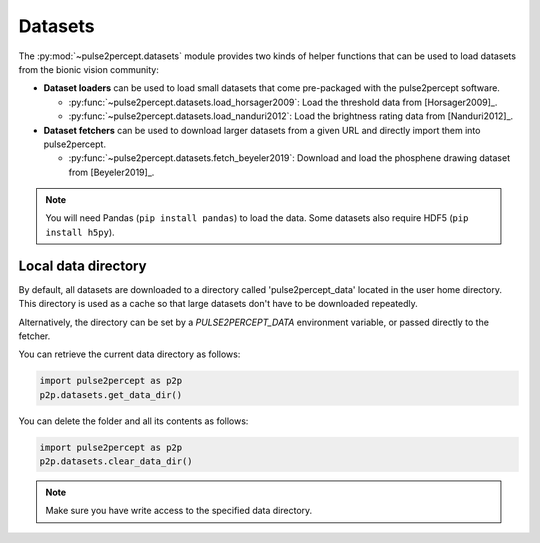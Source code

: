 .. _topics-datasets:

========
Datasets
========

The :py:mod:`~pulse2percept.datasets` module provides two kinds of helper
functions that can be used to load datasets from the bionic vision community:

*  **Dataset loaders** can be used to load small datasets that come
   pre-packaged with the pulse2percept software.

   *  :py:func:`~pulse2percept.datasets.load_horsager2009`: Load the threshold
      data from [Horsager2009]_.

   *  :py:func:`~pulse2percept.datasets.load_nanduri2012`: Load the brightness
      rating data from [Nanduri2012]_.

*  **Dataset fetchers** can be used to download larger datasets from a given
   URL and directly import them into pulse2percept.

   *  :py:func:`~pulse2percept.datasets.fetch_beyeler2019`: Download and load
      the phosphene drawing dataset from [Beyeler2019]_.

.. note::

    You will need Pandas (``pip install pandas``) to load the data.
    Some datasets also require HDF5 (``pip install h5py``).

Local data directory
--------------------

By default, all datasets are downloaded to a directory called
'pulse2percept_data' located in the user home directory.
This directory is used as a cache so that large datasets don't have to be
downloaded repeatedly.

Alternatively, the directory can be set by a `PULSE2PERCEPT_DATA` environment
variable, or passed directly to the fetcher.

You can retrieve the current data directory as follows:

.. code-block:: python

    import pulse2percept as p2p
    p2p.datasets.get_data_dir()

You can delete the folder and all its contents as follows:

.. code-block:: python

    import pulse2percept as p2p
    p2p.datasets.clear_data_dir()

.. note ::

    Make sure you have write access to the specified data directory.

.. minigallery:: pulse2percept.datasets.load_horsager2009
    :add-heading: Examples using datasets
    :heading-level: -
